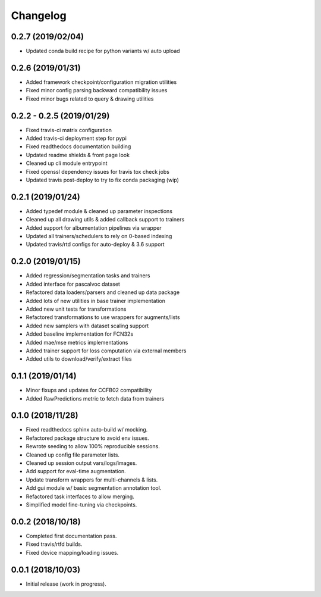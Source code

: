 
Changelog
=========

0.2.7 (2019/02/04)
--------------------------

* Updated conda build recipe for python variants w/ auto upload

0.2.6 (2019/01/31)
--------------------------

* Added framework checkpoint/configuration migration utilities
* Fixed minor config parsing backward compatibility issues
* Fixed minor bugs related to query & drawing utilities

0.2.2 - 0.2.5 (2019/01/29)
--------------------------

* Fixed travis-ci matrix configuration
* Added travis-ci deployment step for pypi
* Fixed readthedocs documentation building
* Updated readme shields & front page look
* Cleaned up cli module entrypoint
* Fixed openssl dependency issues for travis tox check jobs
* Updated travis post-deploy to try to fix conda packaging (wip)

0.2.1 (2019/01/24)
-------------------

* Added typedef module & cleaned up parameter inspections
* Cleaned up all drawing utils & added callback support to trainers
* Added support for albumentation pipelines via wrapper
* Updated all trainers/schedulers to rely on 0-based indexing
* Updated travis/rtd configs for auto-deploy & 3.6 support

0.2.0 (2019/01/15)
-------------------

* Added regression/segmentation tasks and trainers
* Added interface for pascalvoc dataset
* Refactored data loaders/parsers and cleaned up data package
* Added lots of new utilities in base trainer implementation
* Added new unit tests for transformations
* Refactored transformations to use wrappers for augments/lists
* Added new samplers with dataset scaling support
* Added baseline implementation for FCN32s
* Added mae/mse metrics implementations
* Added trainer support for loss computation via external members
* Added utils to download/verify/extract files

0.1.1 (2019/01/14)
-------------------

* Minor fixups and updates for CCFB02 compatibility
* Added RawPredictions metric to fetch data from trainers

0.1.0 (2018/11/28)
-------------------

* Fixed readthedocs sphinx auto-build w/ mocking.
* Refactored package structure to avoid env issues.
* Rewrote seeding to allow 100% reproducible sessions.
* Cleaned up config file parameter lists.
* Cleaned up session output vars/logs/images.
* Add support for eval-time augmentation.
* Update transform wrappers for multi-channels & lists.
* Add gui module w/ basic segmentation annotation tool.
* Refactored task interfaces to allow merging.
* Simplified model fine-tuning via checkpoints.

0.0.2 (2018/10/18)
-------------------

* Completed first documentation pass.
* Fixed travis/rtfd builds.
* Fixed device mapping/loading issues.

0.0.1 (2018/10/03)
-------------------

* Initial release (work in progress).
